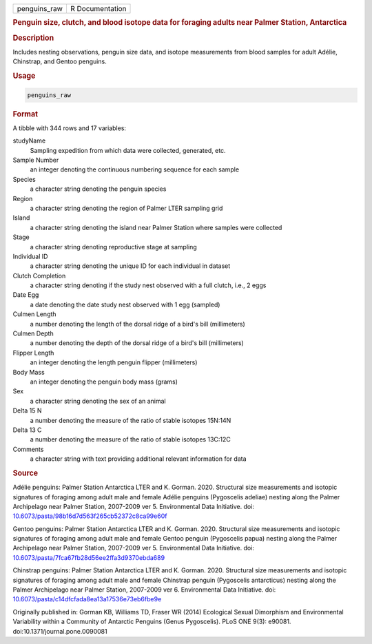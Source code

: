 .. container::

   .. container::

      ============ ===============
      penguins_raw R Documentation
      ============ ===============

      .. rubric:: Penguin size, clutch, and blood isotope data for
         foraging adults near Palmer Station, Antarctica
         :name: penguin-size-clutch-and-blood-isotope-data-for-foraging-adults-near-palmer-station-antarctica

      .. rubric:: Description
         :name: description

      Includes nesting observations, penguin size data, and isotope
      measurements from blood samples for adult Adélie, Chinstrap, and
      Gentoo penguins.

      .. rubric:: Usage
         :name: usage

      .. code:: R

         penguins_raw

      .. rubric:: Format
         :name: format

      A tibble with 344 rows and 17 variables:

      studyName
         Sampling expedition from which data were collected, generated,
         etc.

      Sample Number
         an integer denoting the continuous numbering sequence for each
         sample

      Species
         a character string denoting the penguin species

      Region
         a character string denoting the region of Palmer LTER sampling
         grid

      Island
         a character string denoting the island near Palmer Station
         where samples were collected

      Stage
         a character string denoting reproductive stage at sampling

      Individual ID
         a character string denoting the unique ID for each individual
         in dataset

      Clutch Completion
         a character string denoting if the study nest observed with a
         full clutch, i.e., 2 eggs

      Date Egg
         a date denoting the date study nest observed with 1 egg
         (sampled)

      Culmen Length
         a number denoting the length of the dorsal ridge of a bird's
         bill (millimeters)

      Culmen Depth
         a number denoting the depth of the dorsal ridge of a bird's
         bill (millimeters)

      Flipper Length
         an integer denoting the length penguin flipper (millimeters)

      Body Mass
         an integer denoting the penguin body mass (grams)

      Sex
         a character string denoting the sex of an animal

      Delta 15 N
         a number denoting the measure of the ratio of stable isotopes
         15N:14N

      Delta 13 C
         a number denoting the measure of the ratio of stable isotopes
         13C:12C

      Comments
         a character string with text providing additional relevant
         information for data

      .. rubric:: Source
         :name: source

      Adélie penguins: Palmer Station Antarctica LTER and K. Gorman.
      2020. Structural size measurements and isotopic signatures of
      foraging among adult male and female Adélie penguins (Pygoscelis
      adeliae) nesting along the Palmer Archipelago near Palmer Station,
      2007-2009 ver 5. Environmental Data Initiative. doi:
      `10.6073/pasta/98b16d7d563f265cb52372c8ca99e60f <https://doi.org/10.6073/pasta/98b16d7d563f265cb52372c8ca99e60f>`__

      Gentoo penguins: Palmer Station Antarctica LTER and K. Gorman.
      2020. Structural size measurements and isotopic signatures of
      foraging among adult male and female Gentoo penguin (Pygoscelis
      papua) nesting along the Palmer Archipelago near Palmer Station,
      2007-2009 ver 5. Environmental Data Initiative. doi:
      `10.6073/pasta/7fca67fb28d56ee2ffa3d9370ebda689 <https://doi.org/10.6073/pasta/7fca67fb28d56ee2ffa3d9370ebda689>`__

      Chinstrap penguins: Palmer Station Antarctica LTER and K. Gorman.
      2020. Structural size measurements and isotopic signatures of
      foraging among adult male and female Chinstrap penguin (Pygoscelis
      antarcticus) nesting along the Palmer Archipelago near Palmer
      Station, 2007-2009 ver 6. Environmental Data Initiative. doi:
      `10.6073/pasta/c14dfcfada8ea13a17536e73eb6fbe9e <https://doi.org/10.6073/pasta/c14dfcfada8ea13a17536e73eb6fbe9e>`__

      Originally published in: Gorman KB, Williams TD, Fraser WR (2014)
      Ecological Sexual Dimorphism and Environmental Variability within
      a Community of Antarctic Penguins (Genus Pygoscelis). PLoS ONE
      9(3): e90081. doi:10.1371/journal.pone.0090081
